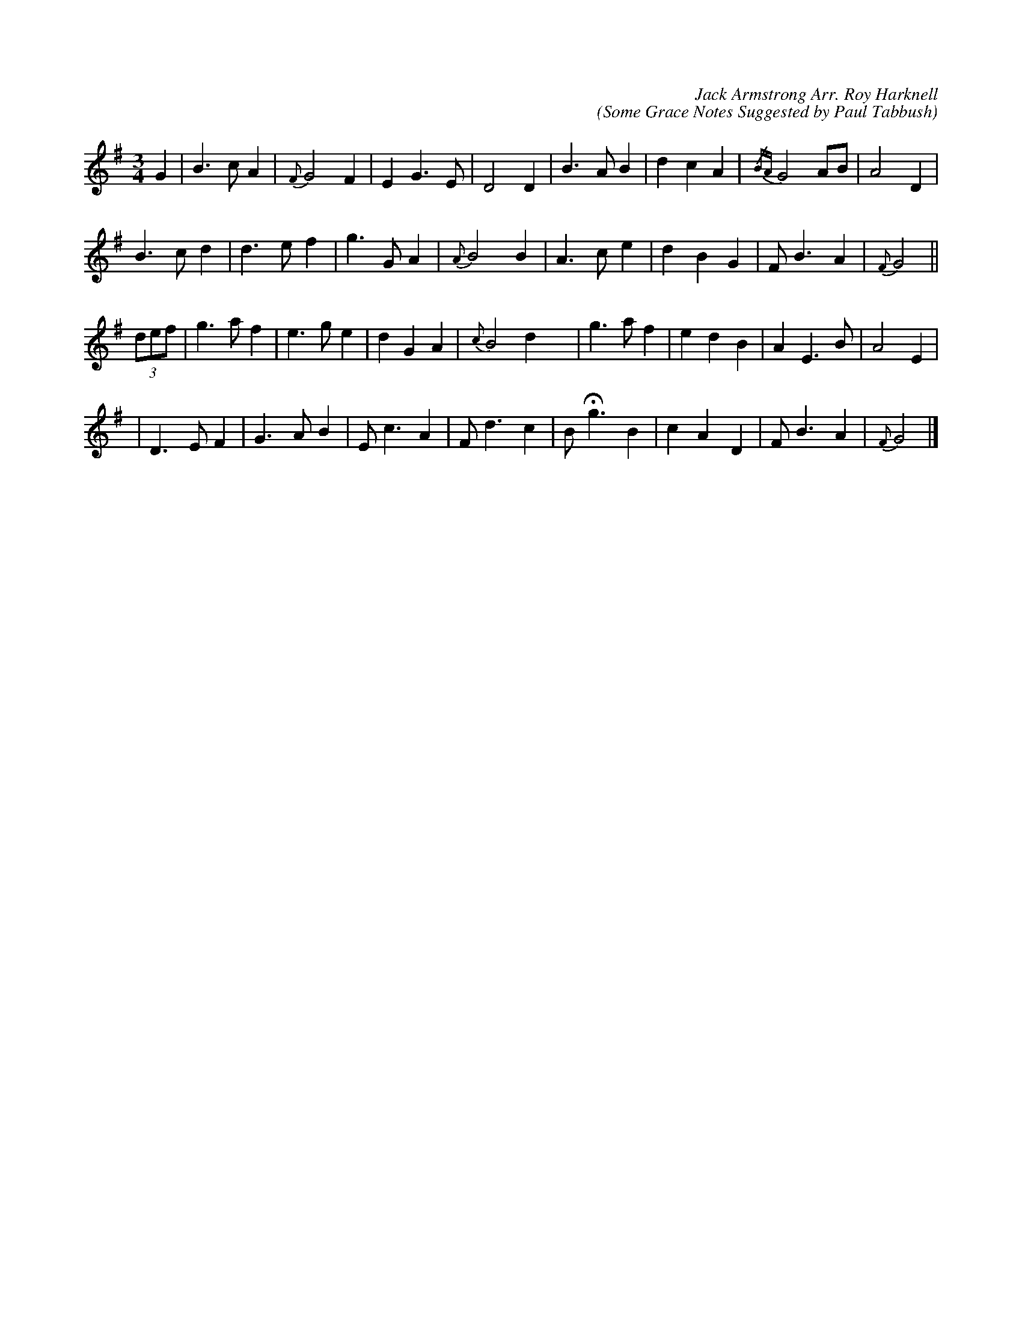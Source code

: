 X:1
C:Jack Armstrong Arr. Roy Harknell
C:(Some Grace Notes Suggested by Paul Tabbush)
L:1/8
M:3/4
K:G
V:1
G2 | B3 c A2 | {F}G4 F2 | E2 G3 E | D4 D2 | \
B3 A B2 | d2 c2 A2 | {/BA}G4 AB | A4 D2 |
B3 c d2 | d3 e f2 | g3 G A2 | {A}B4 B2 | \
A3 c e2 | d2 B2 G2 | F B3 A2 | {F}G4 ||
(3def | g3 a f2 | e3 g e2 | d2 G2 A2 | {c}B4 d2 x2 | \
g3 a f2 | e2 d2 B2 | A2 E3 B | A4 E2 |
| D3 E F2 | G3 A B2 | E c3 A2 | F d3 c2 | \
B !fermata!g3 B2 | c2 A2 D2 | F B3 A2 | {F}G4 |]
